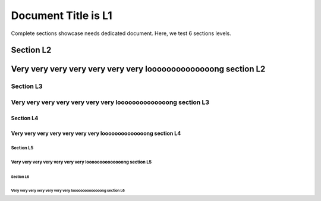 ####################
Document Title is L1
####################

Complete sections showcase needs dedicated document. Here, we test 6 sections levels.

**********
Section L2
**********

***************************************************************
Very very very very very very very loooooooooooooong section L2
***************************************************************

Section L3
==========

Very very very very very very very loooooooooooooong section L3
===============================================================

Section L4
----------

Very very very very very very very loooooooooooooong section L4
---------------------------------------------------------------

Section L5
^^^^^^^^^^

Very very very very very very very loooooooooooooong section L5
^^^^^^^^^^^^^^^^^^^^^^^^^^^^^^^^^^^^^^^^^^^^^^^^^^^^^^^^^^^^^^^

Section L6
''''''''''

Very very very very very very very loooooooooooooong section L6
'''''''''''''''''''''''''''''''''''''''''''''''''''''''''''''''
